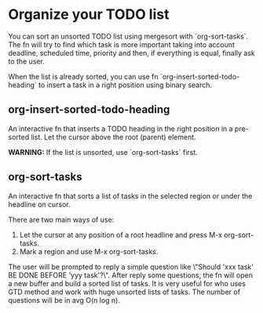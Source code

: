 * Organize your TODO list
You can sort an unsorted TODO list using mergesort with `org-sort-tasks`. The fn will try to find which task is more important taking into account deadline, scheduled time, priority and then, if everything is equal, finally ask to the user.

When the list is already sorted, you can use fn `org-insert-sorted-todo-heading` to insert a task in a right position using binary search.

** org-insert-sorted-todo-heading
An interactive fn that inserts a TODO heading in the right position in a pre-sorted list. Let the cursor above the root (parent) element.

*WARNING:* If the list is unsorted, use `org-sort-tasks` first.
** org-sort-tasks
An interactive fn that sorts a list of tasks in the selected region or under the headline on cursor.

There are two main ways of use:

1) Let the cursor at any position of a root headline and press M-x org-sort-tasks.
2) Mark a region and use M-x org-sort-tasks.

The user will be prompted to reply a simple question like \"Should 'xxx task' BE DONE BEFORE 'yyy task'?\". After reply some questions, the fn will open a new buffer and build a sorted list of tasks. It is very useful for who uses GTD method and work with huge unsorted lists of tasks. The number of questions will be in avg O(n log n).

[[./org-sort-tasks.gif]]

